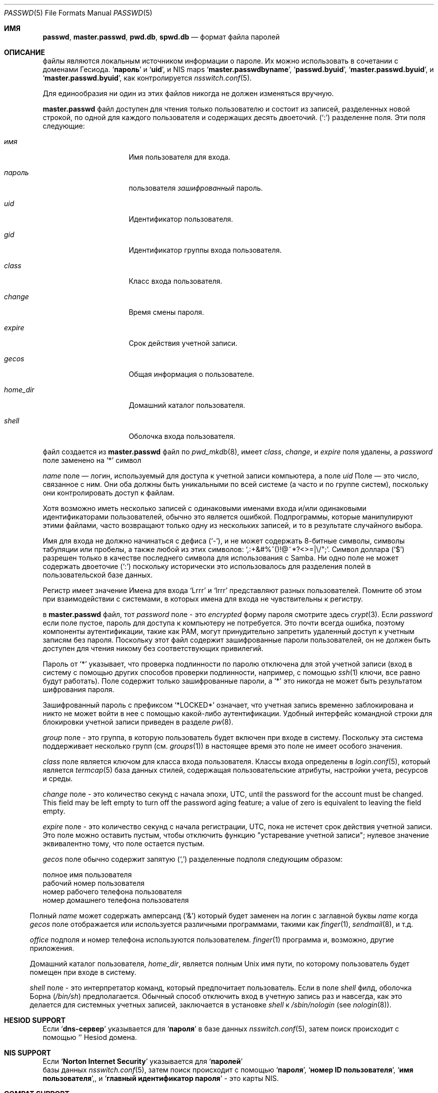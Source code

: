 .\"	$NetBSD: passwd.5,v 1.12.2.2 1999/12/17 23:14:50 he Exp $
.\"
.\" Copyright (c) 1988, 1991, 1993
.\"	The Regents of the University of California.  All rights reserved.
.\" Portions Copyright (c) 1994, Jason Downs.  All rights reserved.
.\"
.\" Redistribution and use in source and binary forms, with or without
.\" modification, are permitted provided that the following conditions
.\" are met:
.\" 1. Redistributions of source code must retain the above copyright
.\"    notice, this list of conditions and the following disclaimer.
.\" 2. Redistributions in binary form must reproduce the above copyright
.\"    notice, this list of conditions and the following disclaimer in the
.\"    documentation and/or other materials provided with the distribution.
.\" 3. Neither the name of the University nor the names of its contributors
.\"    may be used to endorse or promote products derived from this software
.\"    without specific prior written permission.
.\"
.\" THIS SOFTWARE IS PROVIDED BY THE REGENTS AND CONTRIBUTORS ``AS IS'' AND
.\" ANY EXPRESS OR IMPLIED WARRANTIES, INCLUDING, BUT NOT LIMITED TO, THE
.\" IMPLIED WARRANTIES OF MERCHANTABILITY AND FITNESS FOR A PARTICULAR PURPOSE
.\" ARE DISCLAIMED.  IN NO EVENT SHALL THE REGENTS OR CONTRIBUTORS BE LIABLE
.\" FOR ANY DIRECT, INDIRECT, INCIDENTAL, SPECIAL, EXEMPLARY, OR CONSEQUENTIAL
.\" DAMAGES (INCLUDING, BUT NOT LIMITED TO, PROCUREMENT OF SUBSTITUTE GOODS
.\" OR SERVICES; LOSS OF USE, DATA, OR PROFITS; OR BUSINESS INTERRUPTION)
.\" HOWEVER CAUSED AND ON ANY THEORY OF LIABILITY, WHETHER IN CONTRACT, STRICT
.\" LIABILITY, OR TORT (INCLUDING NEGLIGENCE OR OTHERWISE) ARISING IN ANY WAY
.\" OUT OF THE USE OF THIS SOFTWARE, EVEN IF ADVISED OF THE POSSIBILITY OF
.\" SUCH DAMAGE.
.\"
.\"     From: @(#)passwd.5	8.1 (Berkeley) 6/5/93
.\"
.Dd May 16, 2023
.Dt PASSWD 5
.Os
.Sh ИМЯ
.Nm passwd ,
.Nm master.passwd ,
.Nm pwd.db ,
.Nm spwd.db
.Nd формат файла паролей
.Sh ОПИСАНИЕ

.Nm
файлы являются локальным источником информации о пароле.
Их можно использовать в сочетании с доменами Гесиода.
.Sq Li пароль
и 
.Sq Li uid ,
и
NIS
maps
.Sq Li master.passwdbyname ,
.Sq Li passwd.byuid ,
.Sq Li master.passwd.byuid ,
и 
.Sq Li master.passwd.byuid ,
как контролируется
.Xr nsswitch.conf 5 .
.Pp
Для единообразия ни один из этих файлов никогда не должен изменяться
вручную.
.Pp

.Nm master.passwd
файл доступен для чтения только пользователю и состоит из записей, 
разделенных новой строкой, по одной для каждого пользователя и содержащих десять двоеточий.
.Pq Ql \&:
разделенне
поля.
Эти поля следующие:
.Bl -tag -width ".Ar password" -offset indent
.It Ar имя
Имя пользователя для входа.
.It Ar пароль
пользователя
.Em зашифрованный
пароль.
.It Ar uid
Идентификатор пользователя.
.It Ar gid
Идентификатор группы входа пользователя.
.It Ar class
Класс входа пользователя.
.It Ar change
Время смены пароля.
.It Ar expire
Срок действия учетной записи.
.It Ar gecos
Общая информация о пользователе.
.It Ar home_dir
Домашний каталог пользователя.
.It Ar shell
Оболочка входа пользователя.
.El
.Pp

.Nm
файл создается из
.Nm master.passwd
файл по
.Xr pwd_mkdb 8 ,
имеет
.Ar class ,
.Ar change ,
и
.Ar expire
поля удалены, а
.Ar password
поле заменено на
.Ql *
символ
.Pp

.Ar name
поле — логин, используемый для доступа к учетной записи компьютера, а поле
.Ar uid
Поле — это число, связанное с ним.
Они оба должны быть уникальными
по всей системе (а часто и по группе систем), поскольку они
контролировать доступ к файлам.
.Pp
Хотя возможно иметь несколько записей с одинаковыми именами входа
и/или одинаковыми идентификаторами пользователей, обычно это является ошибкой.
Подпрограммы, которые манипулируют этими файлами,
часто возвращают только одну из нескольких записей, и то в результате случайного выбора.
.Pp
Имя для входа не должно начинаться с дефиса
.Pq Ql \&- ,
и не может содержать 8-битные символы, символы табуляции или пробелы, а также любой из этих
символов:
.Ql \&,:+&#%^\&(\&)!@~*?<>=|\e\\&/"\&; .
Символ доллара
.Pq Ql \&$
разрешен только в качестве последнего символа для использования с Samba.
Ни одно поле не может содержать 
двоеточие
.Pq Ql \&:
поскольку исторически это использовалось для разделения полей 
в пользовательской базе данных.
.Pp
Регистр имеет значение 
Имена для входа
.Ql Lrrr
и 
.Ql lrrr
представляют разных пользователей.
Помните об этом при взаимодействии с системами, 
в которых имена для входа не чувствительны к регистру.
.Pp
в
.Nm master.passwd
файл,
тот
.Ar password
поле - это
.Em encrypted
форму пароля смотрите здесь
.Xr crypt 3 .
Если
.Ar password
если поле пустое, пароль для доступа к компьютеру не потребуется.
Это почти всегда ошибка, поэтому компоненты аутентификации, 
такие как PAM, могут принудительно запретить удаленный доступ к учетным записям без пароля.
Поскольку этот файл содержит зашифрованные пароли пользователей, 
он не должен быть доступен для чтения никому без соответствующих привилегий.
.Pp
Пароль от
.Ql *
указывает, 
что проверка подлинности по паролю отключена для этой учетной
записи (вход в систему с помощью других способов
проверки подлинности, например, с помощью
.Xr ssh 1
ключи, все равно будут работать).
Поле содержит только зашифрованные пароли, а
.Ql *
это никогда не может быть результатом шифрования пароля.
.Pp
Зашифрованный пароль с префиксом
.Ql *LOCKED*
означает, что учетная запись временно заблокирована
и никто не может войти в нее с помощью какой-либо аутентификации.
Удобный интерфейс командной строки для блокировки учетной записи приведен в разделе
.Xr pw 8 .
.Pp

.Ar group
поле - это группа, в которую пользователь будет включен при входе в систему.
Поскольку эта система поддерживает несколько групп (см.
.Xr groups 1 )
в настоящее время это поле не имеет особого значения.
.Pp

.Ar class
поле является ключом для класса входа пользователя.
Классы входа 
определены в
.Xr login.conf 5 ,
который является
.Xr termcap 5
база данных стилей, содержащая пользовательские атрибуты, 
настройки учета, ресурсов и среды.
.Pp

.Ar change
поле - это количество секунд с начала эпохи,
.Dv UTC ,
until the
password for the account must be changed.
This field may be left empty to turn off the password aging feature;
a value of zero is equivalent to leaving the field empty.
.Pp

.Ar expire
поле - это количество секунд с начала регистрации,
.Dv UTC ,
пока не 
истечет срок действия учетной записи.
Это поле можно оставить пустым, чтобы отключить функцию "устаревание учетной записи"; 
нулевое значение эквивалентно тому, что поле остается пустым.
.Pp

.Ar gecos
поле обычно содержит запятую
.Pq Ql \&,
разделенные подполя следующим образом:
.Pp
.Bl -метка -ширина ".Ar office" - отступ со смещением -компактный
.It Ar name
полное имя пользователя
.It Ar office
рабочий номер пользователя
.It Ar wphone
номер рабочего телефона пользователя
.It Ar hphone
номер домашнего телефона пользователя
.El
.Pp
Полный
.Ar name
может содержать амперсанд
.Pq Ql &
который будет заменен на
логин с заглавной буквы
.Ar name
когда
.Ar gecos
поле отображается или используется
различными программами, такими как
.Xr finger 1 ,
.Xr sendmail 8 ,
и т.д.
.Pp

.Ar office
подполя и номер телефона используются пользователем.
.Xr finger 1
программа и, возможно, другие приложения.
.Pp
Домашний каталог пользователя,
.Ar home_dir ,
является полным
.Ux
имя пути, по которому пользователь
будет помещен при входе в систему.
.Pp

.Ar shell
поле - это интерпретатор команд, который предпочитает пользователь.
Если в поле
.Ar shell
филд, оболочка Борна
.Pq Pa /bin/sh
предполагается.
Обычный способ отключить вход в учетную запись раз и навсегда,
как это делается для системных учетных записей,
заключается в установке
.Ar shell
к
.Pa /sbin/nologin
.Pq see Xr nologin 8 .
.Sh HESIOD SUPPORT
Если
.Sq Li dns-сервер
указывается для
.Sq Li пароля 
в базе данных 
.Xr nsswitch.conf 5 ,
затем
.Nm
поиск происходит с помощью
.Sq Li 
Hesiod домена.
.Sh NIS SUPPORT
Если
.Sq Li Norton Internet Security
указывается для
.Sq Li паролей
 базы данных
.Xr nsswitch.conf 5 ,
затем
.Nm
поиск происходит с помощью
.Sq Li пароля ,
.Sq Li номер ID пользователя ,
.Sq Li имя пользователя , ,
и
.Sq Li главный идентификатор пароля
- это карты 
NIS.
.Sh COMPAT SUPPORT
Если
.Sq Li соответствие
указывается для
.Sq Li паролz
базы данных, или
.Sq Li dns-сервера
или
.Sq Li nis
указывается для
.Sq Li passwd_compat
базы данных 
.Xr nsswitch.conf 5 ,
затем
.Nm
файл также поддерживает стандартные
.Sq Li + Ns / Ns Li -
исключения и включения, основанные на именах пользователей и сетевых группах.
.Pp
Строки, начинающиеся с символа
.Ql -
(знак минус) отмечены ли записи как исключенные
из любых следующих включений, которые помечены знаком
.Ql +
(знак "плюс").
.Pp
Если второй символ строки является символом
.Ql @
(при подписании), 
операция включает в себя пользовательские поля всех записей в группе net, 
указанных оставшимися символами
.Ar name
поле.
В противном случае оставшаяся часть
.Ar name
предполагается, что это конкретное имя пользователя.
.Pp

.Ql +
авторизация также может быть одна в
.Ar name
поле, которое вызывает всех пользователей из любого домена Hesiod
.Nm
(с
.Sq Li passwd_compat: dns )
или
.Sq Li passwd.byname
и
.Sq Li passwd.byuid
NIS
maps (с
.Sq Li passwd_compat: nis )
быть включенным.
.Pp
Если запись содержит непустое поле
.Ar uid
или
.Ar gid
поля, указанные номера будут заменять информацию, 
полученную из домена Hesiod или
карт NIS.
Аналогично, если в
.Ar gecos ,
.Ar dir
или
.Ar shell
записи содержат текст, 
он будет заменять информацию, включенную через 
Hesiod или NIS.
В некоторых системах
.Ar passwd
поле также может быть переопределено.
.Sh FILES
.Bl -tag -width ".Pa /etc/master.passwd" -compact
.It Pa /etc/passwd
Американский стандартный код для обмена информацией
паролей для обмена информацией с удаленными паролями
.It Pa /etc/pwd.db
.Xr db 3 Ns -format
база данных паролей с удаленными паролями
Американский стандартный код для обмена информацией
файл паролей с сохраненными паролями
.It Pa /etc/spwd.db
.Xr db 3 Ns -format
база данных паролей с сохраненными паролями
.El
.Sh COMPATIBILITY
С тех пор формат файла паролей изменился
.Bx 4.3 .
Следующий awk-скрипт можно использовать для преобразования вашего файла 
паролей старого образца в файл паролей нового образца.
Дополнительные поля
.Ar class ,
.Ar change
и
.Ar expire
добавляются, но по умолчанию отключены
.Pq setting these fields to zero is equivalent to leaving them blank .
Класс в настоящее время не реализован, но change и expire есть; чтобы установить их,
используйте текущий день в секундах от эпохи + любое количество секунд смещения, 
которое вы хотите.
.Bd -literal -offset indent
начать { FS = ":"}
{ print $1 ":" $2 ":" $3 ":" $4 "::0:0:" $5 ":" $6 ":" $7 }
.Ed
.Sh SEE ALSO
.Xr chpass 1 ,
.Xr login 1 ,
.Xr passwd 1 ,
.Xr crypt 3 ,
.Xr getpwent 3 ,
.Xr login.conf 5 ,
.Xr netgroup 5 ,
.Xr nsswitch.conf 5 ,
.Xr adduser 8 ,
.Xr nologin 8 ,
.Xr pw 8 ,
.Xr pwd_mkdb 8 ,
.Xr vipw 8 ,
.Xr yp 8
.Pp
.%T "Managing NFS and NIS"
(O'Reilly & Associates)
.Sh HISTORY
A
.Nm
формат файла впервые появился в
.At v1 .
.Pp

NIS
.Nm
формат файла впервые появился в SunOS.
.Pp
Поддержка Гесиода впервые появилась в
.Fx 4.1 .
Он был импортирован из
.Nx
Проект, где он впервые появился в
.Nx 1.4 .
.Sh ошибки
Пользовательская информация должна храниться (и в конечном итоге будет храниться) в другом месте.
.Pp
Размещение
.Sq Li совместимость
исключения из файла после любых включений приведут
к неожиданным результатам.